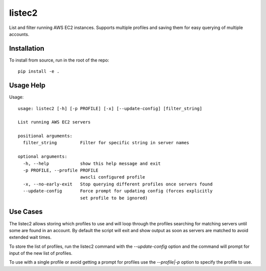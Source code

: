 listec2
=======

List and filter running AWS EC2 instances. Supports multiple profiles and saving them for easy querying of multiple accounts.

Installation
------------

To install from source, run in the root of the repo::

  pip install -e .


Usage Help
----------

Usage::

  usage: listec2 [-h] [-p PROFILE] [-x] [--update-config] [filter_string]
  
  List running AWS EC2 servers
  
  positional arguments:
    filter_string         Filter for specific string in server names
  
  optional arguments:
    -h, --help            show this help message and exit
    -p PROFILE, --profile PROFILE
                          awscli configured profile
    -x, --no-early-exit   Stop querying different profiles once servers found
    --update-config       Force prompt for updating config (forces explicitly
                          set profile to be ignored)


Use Cases
---------

The listec2 allows storing which profiles to use and will loop through the profiles searching for matching servers until some are found in an account.
By default the script will exit and show output as soon as servers are matched to avoid extended wait times.

To store the list of profiles, run the listec2 command with the `--update-config` option and the command will prompt for input of the new list of profiles.

To use with a single profile or avoid getting a prompt for profiles use the `--profile|-p` option to specify the profile to use.
